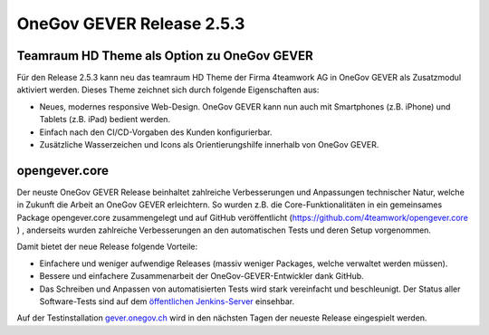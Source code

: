 OneGov GEVER Release 2.5.3
==========================

Teamraum HD Theme als Option zu OneGov GEVER
--------------------------------------------

|img-release-notes-2.5.3-1|

Für den Release 2.5.3 kann neu das teamraum HD Theme der Firma 4teamwork AG in
OneGov GEVER als Zusatzmodul aktiviert werden. Dieses Theme zeichnet sich durch folgende Eigenschaften aus:

- Neues, modernes responsive Web-Design. OneGov GEVER kann nun auch mit Smartphones
  (z.B. iPhone) und Tablets (z.B. iPad) bedient werden.

- Einfach nach den CI/CD-Vorgaben des Kunden konfigurierbar.

- Zusätzliche Wasserzeichen und Icons als Orientierungshilfe innerhalb von OneGov GEVER.

opengever.core
--------------

|img-release-notes-2.5.3-2|

Der neuste OneGov GEVER Release beinhaltet zahlreiche Verbesserungen und Anpassungen
technischer Natur, welche in Zukunft die Arbeit an OneGov GEVER erleichtern.
So wurden z.B. die Core-Funktionalitäten in ein gemeinsames Package opengever.core
zusammengelegt und auf GitHub veröffentlicht (`<https://github.com/4teamwork/opengever.core>`_ )
, anderseits wurden zahlreiche Verbesserungen an den automatischen Tests und deren Setup vorgenommen.

Damit bietet der neue Release folgende Vorteile:

- Einfachere und weniger aufwendige Releases (massiv weniger Packages, welche verwaltet werden müssen).

- Bessere und einfachere Zusammenarbeit der OneGov-GEVER-Entwickler dank GitHub.

- Das Schreiben und Anpassen von automatisierten Tests wird stark vereinfacht
  und beschleunigt. Der Status aller Software-Tests sind auf dem `öffentlichen Jenkins-Server <https://jenkins.4teamwork.ch/view/OneGov%20GEVER/>`_ einsehbar.

Auf der Testinstallation `gever.onegov.ch <http://gever.onegov.ch/>`_ wird in den nächsten Tagen der neueste Release eingespielt werden.

.. |img-release-notes-2.5.3-1| image:: ../../_static/img/img-release-notes-2.5.3-1.png
.. |img-release-notes-2.5.3-2| image:: ../../_static/img/img-release-notes-2.5.3-2.png
